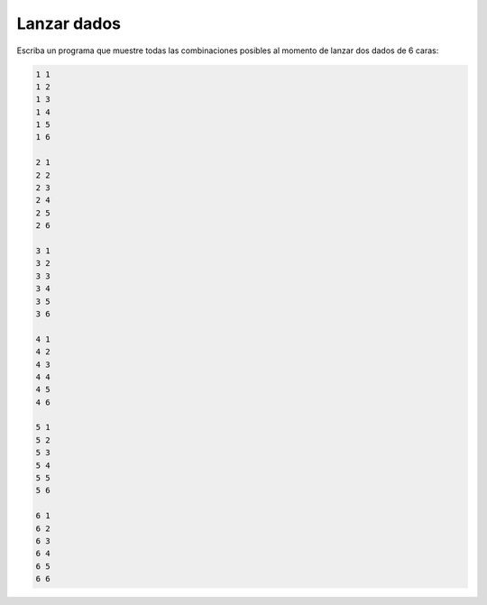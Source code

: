 Lanzar dados
------------

Escriba un programa que muestre
todas las combinaciones posibles al momento
de lanzar dos dados de 6 caras:

.. code-block:: testcase

   1 1
   1 2
   1 3
   1 4
   1 5
   1 6

   2 1
   2 2
   2 3
   2 4
   2 5
   2 6

   3 1
   3 2
   3 3
   3 4
   3 5
   3 6

   4 1
   4 2
   4 3
   4 4
   4 5
   4 6

   5 1
   5 2
   5 3
   5 4
   5 5
   5 6

   6 1
   6 2
   6 3
   6 4
   6 5
   6 6

